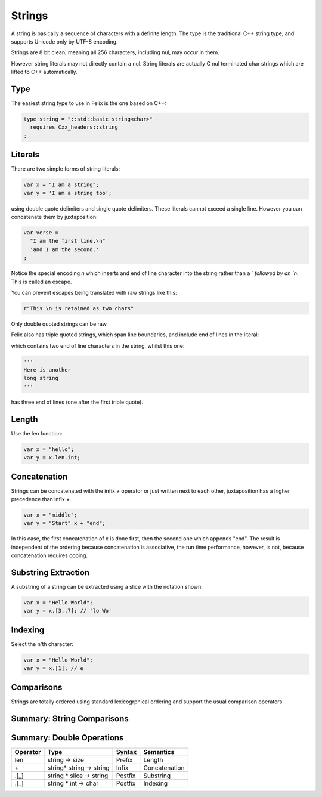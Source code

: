 Strings
=======

A string is basically a sequence of characters
with a definite length. The type is the traditional C++ 
string type, and supports Unicode only by UTF-8 encoding.

Strings are 8 bit clean, meaning all 256 characters, 
including nul, may occur in them.

However string literals may not directly contain a nul.
String literals are actually C nul terminated char strings
which are lifted to C++ automatically.

Type
----

The easiest string type to use in Felix is the one based
on C++:

.. code-block:: felix

    type string = "::std::basic_string<char>"
      requires Cxx_headers::string
    ;

Literals
--------

There are two simple forms of string literals:

.. code-block:: felix

    var x = "I am a string";
    var y = 'I am a string too';

using double quote delimiters and single quote delimiters.
These literals cannot exceed a single line.  However
you can concatenate them by juxtaposition:

.. code-block:: felix

    var verse = 
      "I am the first line,\n"
      'and I am the second.'
    ;

Notice the special encoding `\n` which inserts and end of
line character into the string rather than a `\` followed
by an `n`. This is called an escape.

You can prevent escapes being translated with raw
strings like this:

.. code-block:: felix

    r"This \n is retained as two chars"

Only double quoted strings can be raw.

Felix also has triple quoted strings, which span
line boundaries, and include end of lines in the
literal:

.. code-block:: felix
    """This is
    a very long 
    string"""

which contains two end of line characters in the string, whilst
this one:

.. code-block:: felix

    '''
    Here is another
    long string
    '''

has three end of lines (one after the first triple quote).

Length
------

Use the len function:

.. code-block:: felix

   var x = "hello";
   var y = x.len.int;


Concatenation
-------------

Strings can be concatenated with the infix `+` operator or
just written next to each other, juxtaposition has a higher
precedence than infix `+`.

.. code-block:: felix

    var x = "middle";
    var y = "Start" x + "end";

In this case, the first concatenation of x is done first,
then the second one which appends "end". The result
is independent of the ordering because concatenation
is associative, the run time performance, however, is not,
because concatenation requires coping.

Substring Extraction
--------------------

A substring of a string can be extracted using a slice
with the notation shown:

.. code-block:: felix

    var x = "Hello World";
    var y = x.[3..7]; // 'lo Wo'


Indexing
--------

Select the n'th character:

.. code-block:: felix

    var x = "Hello World";
    var y = x.[1]; // e

Comparisons
-----------

Strings are totally ordered using standard lexicogrphical
ordering and support the usual comparison operators.


Summary: String Comparisons
---------------------------

========     ======================     =======  =============
Operator     Type                       Syntax   Semantics
========     ======================     =======  =============
==           string * string -> bool    Infix    Equality
!=           string * string -> bool    Infix    Not Equal
<=           string * string -> bool    Infix    Less or Equal
<            string * string -> bool    Infix    Less
>=           string * string -> bool    Infix    Greater or Equal
>            string * string -> bool    Infix    Greater
========     ======================     =======  =============



Summary: Double Operations
---------------------------

========     ==========================   =======  =============
Operator     Type                         Syntax   Semantics
========     ==========================   =======  =============
len          string -> size               Prefix   Length
\+           string* string -> string     Infix    Concatenation
\.[_]        string * slice -> string     Postfix  Substring 
\.[_]        string * int -> char         Postfix  Indexing
========     ==========================   =======  =============



